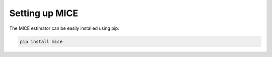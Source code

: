 Setting up MICE
===============

The MICE estimator can be easily installed using pip:

.. code-block::

    pip install mice
